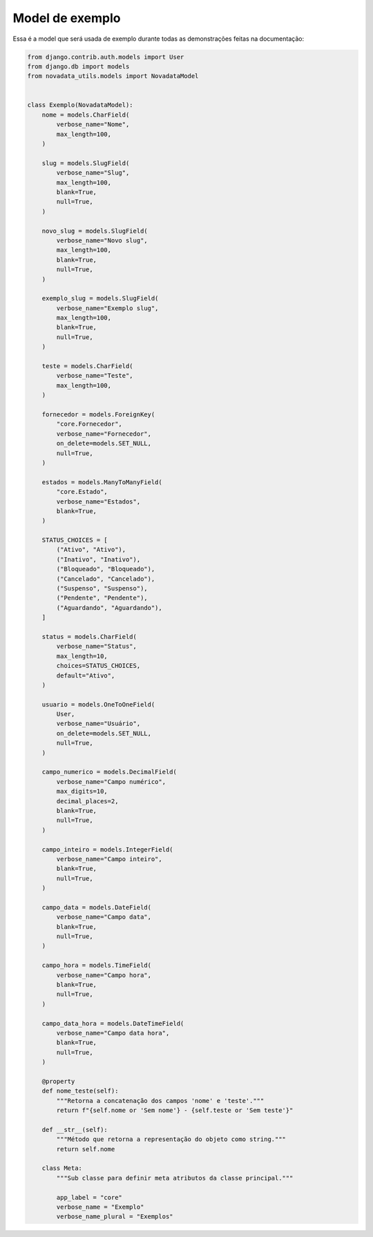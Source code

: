 ================
Model de exemplo
================

Essa é a model que será usada de exemplo durante todas
as demonstrações feitas na documentação:

.. code-block:: python

    from django.contrib.auth.models import User
    from django.db import models
    from novadata_utils.models import NovadataModel


    class Exemplo(NovadataModel):
        nome = models.CharField(
            verbose_name="Nome",
            max_length=100,
        )

        slug = models.SlugField(
            verbose_name="Slug",
            max_length=100,
            blank=True,
            null=True,
        )

        novo_slug = models.SlugField(
            verbose_name="Novo slug",
            max_length=100,
            blank=True,
            null=True,
        )

        exemplo_slug = models.SlugField(
            verbose_name="Exemplo slug",
            max_length=100,
            blank=True,
            null=True,
        )

        teste = models.CharField(
            verbose_name="Teste",
            max_length=100,
        )

        fornecedor = models.ForeignKey(
            "core.Fornecedor",
            verbose_name="Fornecedor",
            on_delete=models.SET_NULL,
            null=True,
        )

        estados = models.ManyToManyField(
            "core.Estado",
            verbose_name="Estados",
            blank=True,
        )

        STATUS_CHOICES = [
            ("Ativo", "Ativo"),
            ("Inativo", "Inativo"),
            ("Bloqueado", "Bloqueado"),
            ("Cancelado", "Cancelado"),
            ("Suspenso", "Suspenso"),
            ("Pendente", "Pendente"),
            ("Aguardando", "Aguardando"),
        ]

        status = models.CharField(
            verbose_name="Status",
            max_length=10,
            choices=STATUS_CHOICES,
            default="Ativo",
        )

        usuario = models.OneToOneField(
            User,
            verbose_name="Usuário",
            on_delete=models.SET_NULL,
            null=True,
        )

        campo_numerico = models.DecimalField(
            verbose_name="Campo numérico",
            max_digits=10,
            decimal_places=2,
            blank=True,
            null=True,
        )

        campo_inteiro = models.IntegerField(
            verbose_name="Campo inteiro",
            blank=True,
            null=True,
        )

        campo_data = models.DateField(
            verbose_name="Campo data",
            blank=True,
            null=True,
        )

        campo_hora = models.TimeField(
            verbose_name="Campo hora",
            blank=True,
            null=True,
        )

        campo_data_hora = models.DateTimeField(
            verbose_name="Campo data hora",
            blank=True,
            null=True,
        )

        @property
        def nome_teste(self):
            """Retorna a concatenação dos campos 'nome' e 'teste'."""
            return f"{self.nome or 'Sem nome'} - {self.teste or 'Sem teste'}"

        def __str__(self):
            """Método que retorna a representação do objeto como string."""
            return self.nome

        class Meta:
            """Sub classe para definir meta atributos da classe principal."""

            app_label = "core"
            verbose_name = "Exemplo"
            verbose_name_plural = "Exemplos"
